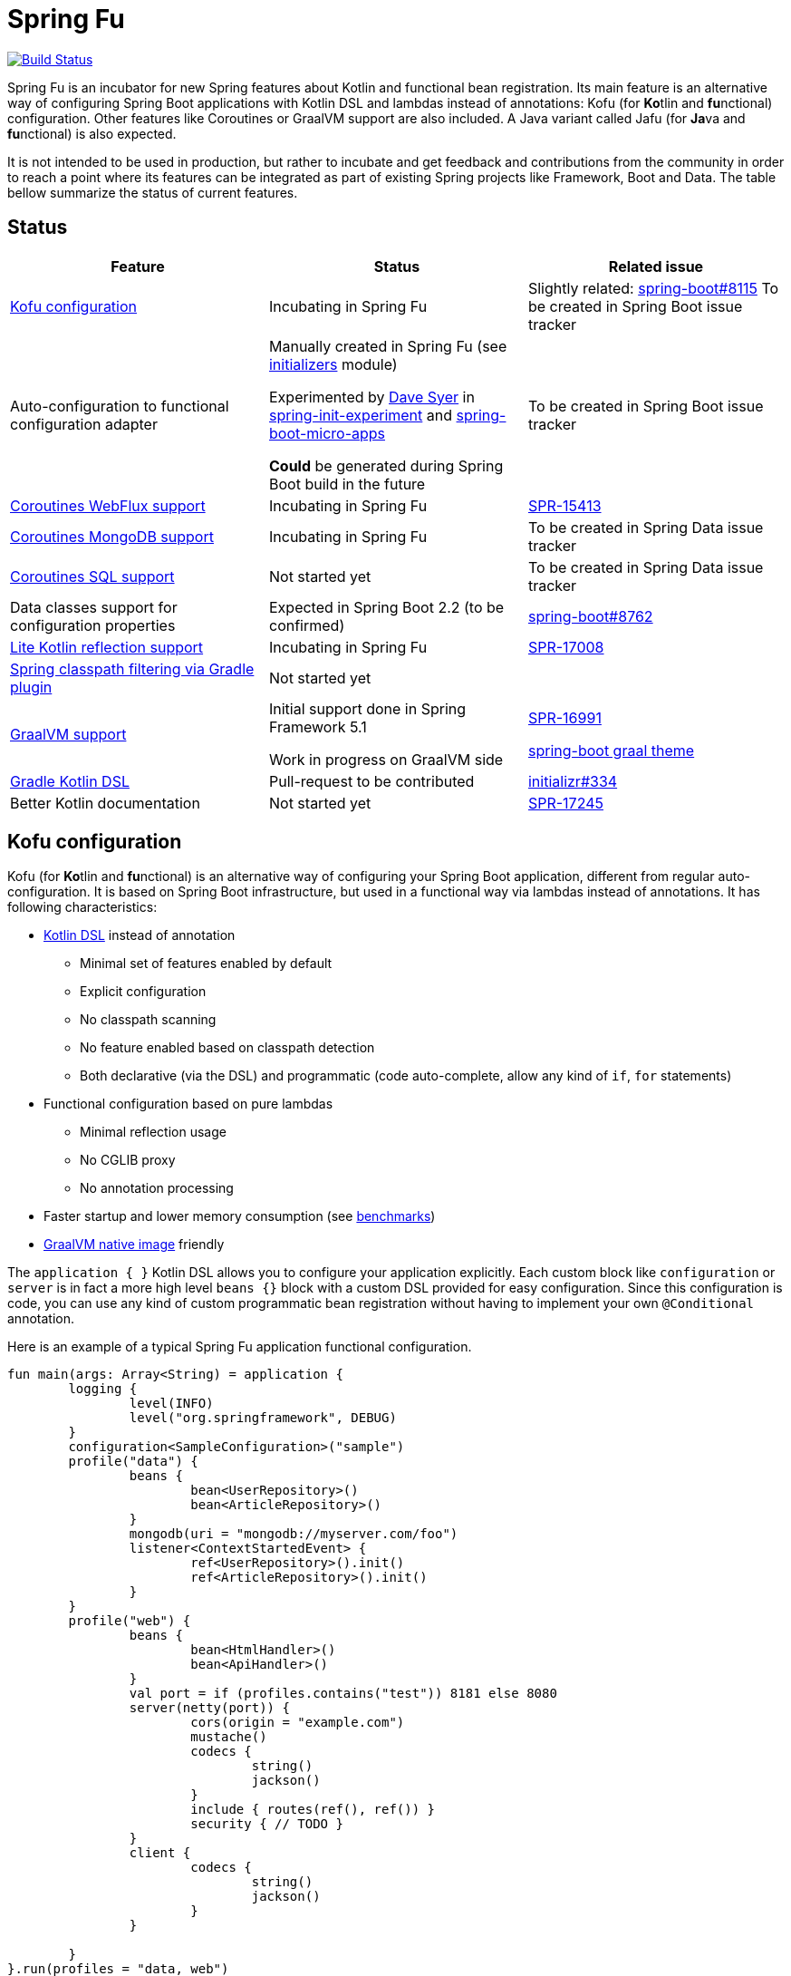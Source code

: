 = Spring Fu

image::https://ci.spring.io/api/v1/teams/spring-fu/pipelines/spring-fu/badge["Build Status", link="https://ci.spring.io/teams/spring-fu/pipelines/spring-fu"]

Spring Fu is an incubator for new Spring features about Kotlin and functional bean registration.
Its main feature is an alternative way of configuring Spring Boot applications with Kotlin DSL and lambdas instead of annotations:
Kofu (for **Ko**tlin and **fu**nctional) configuration. Other features like Coroutines or
GraalVM support are also included. A Java variant called Jafu (for **Ja**va and **fu**nctional) is also expected.

It is not intended to be used in production, but rather to incubate and get feedback and contributions
from the community in order to reach a point where its features can be integrated as part of existing
Spring projects like Framework, Boot and Data. The table bellow summarize the status of current features.

== Status

|=====
a|**Feature** |**Status** |**Related issue**

a|
<<kofu-configuration,Kofu configuration>>
a|
Incubating in Spring Fu
a|
Slightly related: https://github.com/spring-projects/spring-boot/issues/8115[spring-boot#8115]
To be created in Spring Boot issue tracker

a|
Auto-configuration to functional configuration adapter
a|
Manually created in Spring Fu (see https://github.com/spring-projects/spring-fu/tree/master/initializers[initializers] module)

Experimented by https://github.com/dsyer[Dave Syer] in https://github.com/dsyer/spring-init-experiment[spring-init-experiment] and https://github.com/dsyer/spring-boot-micro-apps[spring-boot-micro-apps]

*Could* be generated during Spring Boot build in the future
a|
To be created in Spring Boot issue tracker

a|
https://github.com/spring-projects/spring-fu/tree/master/coroutines/webflux[Coroutines WebFlux support]
a|
Incubating in Spring Fu
a|
https://jira.spring.io/browse/SPR-15413[SPR-15413]

a|
https://github.com/spring-projects/spring-fu/tree/master/coroutines/mongodb[Coroutines MongoDB support]
a|
Incubating in Spring Fu
a|
To be created in Spring Data issue tracker


a|
https://github.com/spring-projects/spring-fu/issues/14[Coroutines SQL support]
a|
Not started yet
a|
To be created in Spring Data issue tracker

a|
Data classes support for configuration properties
a|
Expected in Spring Boot 2.2 (to be confirmed)
a|
https://github.com/spring-projects/spring-boot/issues/8762[spring-boot#8762]

a|
https://github.com/spring-projects/spring-fu/issues/69[Lite Kotlin reflection support]
a|
Incubating in Spring Fu
a|
https://jira.spring.io/browse/SPR-17008[SPR-17008]


a|
https://github.com/spring-projects/spring-fu/issues/34[Spring classpath filtering via Gradle plugin]
a|
Not started yet
a|




a|
https://github.com/spring-projects/spring-fu/tree/master/samples/graal[GraalVM support]
a|
Initial support done in Spring Framework 5.1

Work in progress on GraalVM side
a|
https://jira.spring.io/browse/SPR-16991[SPR-16991]

https://github.com/spring-projects/spring-boot/issues?utf8=%E2%9C%93&q=is%3Aissue+label%3A%22theme%3A+graal%22+[spring-boot graal theme]

a|
https://github.com/spring-projects/spring-fu/issues/14[Gradle Kotlin DSL]
a|
Pull-request to be contributed
a|
https://github.com/spring-io/initializr/issues/334[initializr#334]

a|
Better Kotlin documentation
a|
Not started yet
a|
https://jira.spring.io/browse/SPR-17245[SPR-17245]

|=====

[[kofu-configuration]]
== Kofu configuration

Kofu (for **Ko**tlin and **fu**nctional) is an alternative way of configuring your Spring Boot application,
different from regular auto-configuration. It is based on Spring Boot infrastructure, but used in a functional
way via lambdas instead of annotations. It has following characteristics:

 * https://dzone.com/articles/kotlin-dsl-from-theory-to-practice[Kotlin DSL] instead of annotation
 ** Minimal set of features enabled by default
 ** Explicit configuration
 ** No classpath scanning
 ** No feature enabled based on classpath detection
 ** Both declarative (via the DSL) and programmatic (code auto-complete, allow any kind of `if`, `for` statements)
 * Functional configuration based on pure lambdas
 ** Minimal reflection usage
 ** No CGLIB proxy
 ** No annotation processing
 * Faster startup and lower memory consumption (see <<kofu-benchmarks,benchmarks>>)
 * https://github.com/oracle/graal/tree/master/substratevm[GraalVM native image] friendly


The `application { }` Kotlin DSL allows you to configure your application explicitly. Each custom
block like `configuration` or `server` is in fact a more high level `beans {}` block with a custom
DSL provided for easy configuration. Since this configuration is code, you can use any kind of
custom programmatic bean registration without having to implement your own `@Conditional` annotation.

Here is an example of a typical Spring Fu application functional configuration.
```kotlin
fun main(args: Array<String) = application {
	logging {
		level(INFO)
		level("org.springframework", DEBUG)
	}
	configuration<SampleConfiguration>("sample")
	profile("data") {
		beans {
			bean<UserRepository>()
			bean<ArticleRepository>()
		}
		mongodb(uri = "mongodb://myserver.com/foo")
		listener<ContextStartedEvent> {
			ref<UserRepository>().init()
			ref<ArticleRepository>().init()
		}
	}
	profile("web") {
		beans {
			bean<HtmlHandler>()
			bean<ApiHandler>()
		}
		val port = if (profiles.contains("test")) 8181 else 8080
		server(netty(port)) {
			cors(origin = "example.com")
			mustache()
			codecs {
				string()
				jackson()
			}
			include { routes(ref(), ref()) }
			security { // TODO }
		}
		client {
			codecs {
				string()
				jackson()
			}
		}

	}
}.run(profiles = "data, web")

fun routes(htmlHandler: HtmlHandler, apiHandler: ApiHandler) = router {
	GET("/", htmlHandler::blog)
	GET("/article/{id}", htmlHandler::article)
	"/api".nest {
		GET("/", apiHandler::list)
		POST("/", apiHandler::create)
		PUT("/{id}", apiHandler::update)
		DELETE("/{id}", apiHandler::delete)
	}
}
```

See this https://github.com/spring-projects/spring-fu/blob/master/kofuconfig-javaconfig.adoc[Kofu versus Javaconfig comparison] for more details.

[[kofu-benchmarks]]
=== Startup time and memory benchmarks

Benchmarks done on a Dell Precision 5520, i7-7820HQ 2.90 GHz, 32G memory, Ubuntu 18.04 with Spring Boot 2.1 M2 on Java 8.0.172-zulu.

On basic projects, Kofu configuration is significantly faster and consume less memory than
auto-configuration. This is not surprising since Kofu configuration is by design explicit, minimal,
involve fewer conditions, has missing features and is based on lambdas instead of CGLIB proxies.

Relative startup time difference may be less important with bigger projects, to be validated with a
Kofu version of https://github.com/mixitconf/mixit[MiXiT web application].

==== Kofu configuration

Reactive webapp without Jackson without kotlin-reflect:

 * started application in 0.368 seconds (JVM running for 0.638)
 * Used PSYoungGen  21071K
 * Used ParOldGen      8K
 * Used Metaspace   17059K

Reactive webapp with Jackson without kotlin-reflect:

 * started application in 0.516 seconds (JVM running for 0.779)
 * Used PSYoungGen  41826K
 * Used ParOldGen      16K
 * Used Metaspace   19636K

Reactive webapp with Jackson with kotlin-reflect:

 * started application in 0.808 seconds (JVM running for 1.13)
 * Used PSYoungGen  61169K
 * Used ParOldGen    7029K
 * Used Metaspace   23357K

==== Auto configuration

Reactive webapp without Jackson without kotlin-reflect:

 * started application in 1.14 seconds (JVM running for 1.492)
 * Used PSYoungGen  107083K
 * Used ParOldGen     8270K
 * Used Metaspace    25723K

Reactive webapp with Jackson without kotlin-reflect:

 * started application in 1.133 seconds (JVM running for 1.48)
 * Used PSYoungGen  140088K
 * Used ParOldGen    7233K
 * Used Metaspace   29280K

Reactive webapp with Jackson with kotlin-reflect:

 * started application in 1.204 seconds (JVM running for 1.564)
 * Used PSYoungGen  202924K
 * Used ParOldGen     5776K
 * Used Metaspace    31791K

=== Beans

Beans are simply defined as follows.

```kotlin
application {
	beans {
		bean<UserRepository>()
		bean<ArticleRepository>()
		bean<HtmlHandler>()
		bean<ApiHandler>()
	}
}

```

Since classes with a single constructor have their parameters automatically autowired, it is recommended
to use constructor injection with `val` read-only (and non-nullable when possible) private
https://kotlinlang.org/docs/reference/properties.html[properties].

[source,kotlin]
----
class HtmlHandler(
	private val userRepository: UserRepository,
	private val articleRepository: ArticleRepository
) {
	// ...
}
----

=== Logging

Logging configuration can be done as following:

```kotlin
application {
	logging {
		level(INFO)
		level("org.springframework", DEBUG)
		level<DefaultListableBeanFactory>(WARN)
	}
}
```

=== Configuration properties

Configuration properties mechanism is the same than regular
https://docs.spring.io/spring-boot/docs/current/reference/html/boot-features-external-config.html#boot-features-external-config-typesafe-configuration-properties[Spring Boot configuration properties mechanism],
without the need to use `@ConfigurationProperties` annotation:

```kotlin
application {
	configuration<SampleConfiguration>(prefix = "sample")
}

// TODO Switch to data classes when https://github.com/spring-projects/spring-boot/issues/8762 will be fixed
class SampleConfiguration {
	lateinit var message: String
}
```

Configure your application with following `application.properties` file:
```
sample.message=hello
```

And that's it, you can now inject `SampleConfiguration` where you need.

=== Listeners

Declare application event Listeners in order to run tasks when `ApplicationContextEvent` like
`ApplicationReadyEvent` are emitted.

```kotlin
application {
	listener<ApplicationContextEvent> {
		ref<UserRepository>().init()
	}
}
```

=== WebFlux

Require `org.springframework.boot:spring-boot-starter-webflux` dependency.

This DSL configures https://docs.spring.io/spring/docs/current/spring-framework-reference/web-reactive.html#spring-webflux[WebFlux] client or server. 0..n clients are supported (you can specify the bean name to differentiate them) while only 0..1 server can ben declared. If multiple servers are needed, create one application per server (as usual in microservices architecture).

When no codec is configured, `String` and `Resource` ones are configured by default.
When a `codecs { }` block is declared, no one is configured by default.

==== Server

```kotlin
application {
	beans {
		bean<HtmlHandler>()
		bean<ApiHandler>()
	}
	server(netty()) {
		codecs {
			string()
			jackson()
		}
		router {
			val htmlHandler = ref<HtmlHandler>()
			val apiHandler = ref<ApiHandler>()
			GET("/", htmlHandler::blog)
			GET("/article/{id}", htmlHandler::article)
			"/api".nest {
				GET("/", apiHandler::list)
				POST("/", apiHandler::create)
				PUT("/{id}", apiHandler::update)
				DELETE("/{id}", apiHandler::delete)
			}
		}
	}
	client {
		codecs {
			string()
			jackson()
		}
	}
}
```

==== Client

```kotlin
application {
	client {
		codecs {
			string()
			jackson()
		}
	}
}
```

==== Coroutines

Require `org.springframework.fu:spring-boot-starter-webflux-coroutines` dependency.

This DSL adds support for WebFlux Coroutine API and can create a `CoroutinesWebClient` bean.

```kotlin
application {
	beans {
		bean<CoroutineHandler>()
	}
	server(netty()) {
		codecs {
			jackson()
		}
		coRouter {
			val coroutinesHandler = ref<CoroutinesHandler>()
			GET("/", coroutinesHandler::blog)
			GET("/article/{id}", coroutinesHandler::article)
		}
	}
	client {
		coroutines()
		codecs {
			jackson()
		}
	}
}
```

==== Cors

```kotlin
application {
	server(netty()) {
		cors {
			"/api" {
				allowedOrigins("first.example.com", "second.example.com")
				allowedMethods("GET", "PUT", "POST", "DELETE")
			}
			"/public" {
				allowedOrigins("**")
				allowedMethods("GET")
			}
			"/fullConfig" {
				allowedOrigins("full.config.example.com")
				allowedMethods("GET")
				allowedHeaders("*")
				exposedHeaders("Content-Location")
				allowCredentials = true
				maxAge = 3600
				defaults = false
			}
		}
	}
}
```

==== Mustache

Require `org.springframework.boot:spring-boot-starter-mustache` dependency.

This DSL configures a https://github.com/samskivert/jmustache[Mustache] view resolver.

```kotlin
application {
	server(netty()) {
		mustache()
	}
}
```

==== Jackson

Require `org.springframework.boot:spring-boot-starter-json` dependency (included by default in
`spring-boot-starter-webflux`).

This DSL configures a https://github.com/FasterXML/jackson[Jackson] JSON codec on WebFlux server
and client.

```kotlin
application {
	server(netty()) {
		codecs {
			jackson()
		}
	}
	client {
		codecs {
			jackson()
		}
	}
}
```

=== MongoDB

==== Reactive

Require `org.springframework.boot:spring-boot-starter-data-mongodb-reactive` dependency.

This DSL configures a `ReactiveMongoTemplate` bean.

```kotlin
application {
	mongodb("mongodb://myserver.com/foo")
}
```

==== Coroutines

Require `org.springframework.fu:spring-boot-starter-webflux-coroutines` dependency.

This DSL configures a `CoroutinesMongoTemplate` bean.

```kotlin
application {
	mongodb("mongodb://myserver.com/foo") {
		coroutines()
	}
}
```

==== Embedded

Require `de.flapdoodle.embed:de.flapdoodle.embed.mongo` dependency.

This DSL configures and runs a embedded MongoDB.

```kotlin
application {
	mongodb("mongodb://myserver.com/foo") {
	    embedded()
	}
}
```

== Getting started

=== Via start.spring.io

 * Create a Spring 2.1.0.BUILD-SNAPSHOT project on https://start.spring.io/[start.spring.io],
 * Add the `org.springframework.fu:spring-boot-kofu:0.0.1.BUILD-SNAPSHOT` dependency
 * Use Kotlin `1.3-M2` available from `http://dl.bintray.com/kotlin/kotlin-eap` Maven repository.
 * Modify the generated `*Application.kt` file as following:

```kotlin
package com.example

import org.springframework.fu.kofu.application

val app = application {
	// ...
}

fun main(args: Array<String>) = app.run()
```

=== Via bootstraps

Bootstraps are zip archives containing minimal project templates designed to allow you getting started
quickly and easily Spring Fu applications using a Gradle DSL build. To start a new project, download
a bootstrap `.zip` archive, extract it and follow `README.adoc` instructions.

 * https://repo.spring.io/libs-snapshot-local/org/springframework/fu/spring-fu-bootstrap-reactive/0.0.1.BUILD-SNAPSHOT/spring-fu-bootstrap-reactive-0.0.1.BUILD-SNAPSHOT.zip[spring-fu-bootstrap-reactive.zip]
 * https://repo.spring.io/libs-snapshot-local/org/springframework/fu/spring-fu-bootstrap-coroutines/0.0.1.BUILD-SNAPSHOT/spring-fu-bootstrap-coroutines-0.0.1.BUILD-SNAPSHOT.zip[spring-fu-bootstrap-coroutines.zip]

=== Samples

You can have a look to the sample applications:

* https://github.com/spring-projects/spring-fu/tree/master/samples/reactive[Reactive webapp]
* https://github.com/spring-projects/spring-fu/tree/master/samples/coroutines[Coroutine webapp]
* https://github.com/spring-projects/spring-fu/tree/master/samples/graal[Graal native image webapp]

=== Credits

In addition to the whole Spring and Reactor teams, special credits to:

 * https://github.com/jhoeller[Juergen Hoeller] for his support on Kotlin and the functional bean registration API
 * https://github.com/poutsma[Arjen Poutsma] for creating the WebFlux functional API
 * https://github.com/tgirard12[Thomas Girard] for its https://github.com/tgirard12/spring-webflux-kotlin-dsl[spring-webflux-kotlin-dsl] experiment that initially demonstrated this approach was possible
 * https://github.com/konrad-kaminski[Konrad Kaminski] for his awesome https://github.com/konrad-kaminski/spring-kotlin-coroutine[spring-kotlin-coroutine] project
 * https://github.com/dsyer[Dave Syer] for his work on benchmarks, GraalVM support and functional bean registration applied to Boot
 * The whole https://github.com/spring-projects/spring-boot[Spring Boot] team